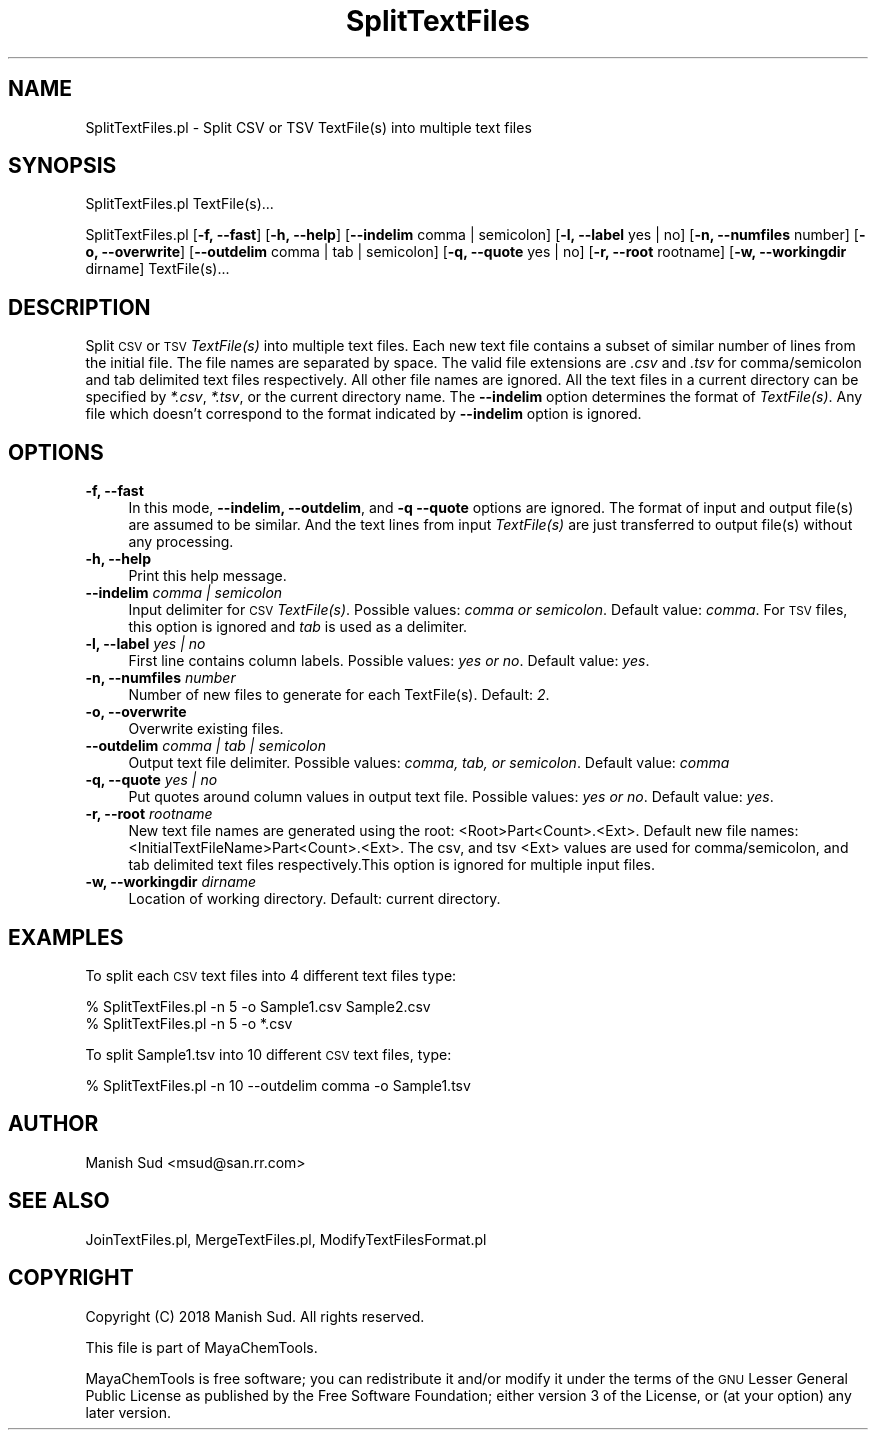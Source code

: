 .\" Automatically generated by Pod::Man 2.28 (Pod::Simple 3.35)
.\"
.\" Standard preamble:
.\" ========================================================================
.de Sp \" Vertical space (when we can't use .PP)
.if t .sp .5v
.if n .sp
..
.de Vb \" Begin verbatim text
.ft CW
.nf
.ne \\$1
..
.de Ve \" End verbatim text
.ft R
.fi
..
.\" Set up some character translations and predefined strings.  \*(-- will
.\" give an unbreakable dash, \*(PI will give pi, \*(L" will give a left
.\" double quote, and \*(R" will give a right double quote.  \*(C+ will
.\" give a nicer C++.  Capital omega is used to do unbreakable dashes and
.\" therefore won't be available.  \*(C` and \*(C' expand to `' in nroff,
.\" nothing in troff, for use with C<>.
.tr \(*W-
.ds C+ C\v'-.1v'\h'-1p'\s-2+\h'-1p'+\s0\v'.1v'\h'-1p'
.ie n \{\
.    ds -- \(*W-
.    ds PI pi
.    if (\n(.H=4u)&(1m=24u) .ds -- \(*W\h'-12u'\(*W\h'-12u'-\" diablo 10 pitch
.    if (\n(.H=4u)&(1m=20u) .ds -- \(*W\h'-12u'\(*W\h'-8u'-\"  diablo 12 pitch
.    ds L" ""
.    ds R" ""
.    ds C` ""
.    ds C' ""
'br\}
.el\{\
.    ds -- \|\(em\|
.    ds PI \(*p
.    ds L" ``
.    ds R" ''
.    ds C`
.    ds C'
'br\}
.\"
.\" Escape single quotes in literal strings from groff's Unicode transform.
.ie \n(.g .ds Aq \(aq
.el       .ds Aq '
.\"
.\" If the F register is turned on, we'll generate index entries on stderr for
.\" titles (.TH), headers (.SH), subsections (.SS), items (.Ip), and index
.\" entries marked with X<> in POD.  Of course, you'll have to process the
.\" output yourself in some meaningful fashion.
.\"
.\" Avoid warning from groff about undefined register 'F'.
.de IX
..
.nr rF 0
.if \n(.g .if rF .nr rF 1
.if (\n(rF:(\n(.g==0)) \{
.    if \nF \{
.        de IX
.        tm Index:\\$1\t\\n%\t"\\$2"
..
.        if !\nF==2 \{
.            nr % 0
.            nr F 2
.        \}
.    \}
.\}
.rr rF
.\"
.\" Accent mark definitions (@(#)ms.acc 1.5 88/02/08 SMI; from UCB 4.2).
.\" Fear.  Run.  Save yourself.  No user-serviceable parts.
.    \" fudge factors for nroff and troff
.if n \{\
.    ds #H 0
.    ds #V .8m
.    ds #F .3m
.    ds #[ \f1
.    ds #] \fP
.\}
.if t \{\
.    ds #H ((1u-(\\\\n(.fu%2u))*.13m)
.    ds #V .6m
.    ds #F 0
.    ds #[ \&
.    ds #] \&
.\}
.    \" simple accents for nroff and troff
.if n \{\
.    ds ' \&
.    ds ` \&
.    ds ^ \&
.    ds , \&
.    ds ~ ~
.    ds /
.\}
.if t \{\
.    ds ' \\k:\h'-(\\n(.wu*8/10-\*(#H)'\'\h"|\\n:u"
.    ds ` \\k:\h'-(\\n(.wu*8/10-\*(#H)'\`\h'|\\n:u'
.    ds ^ \\k:\h'-(\\n(.wu*10/11-\*(#H)'^\h'|\\n:u'
.    ds , \\k:\h'-(\\n(.wu*8/10)',\h'|\\n:u'
.    ds ~ \\k:\h'-(\\n(.wu-\*(#H-.1m)'~\h'|\\n:u'
.    ds / \\k:\h'-(\\n(.wu*8/10-\*(#H)'\z\(sl\h'|\\n:u'
.\}
.    \" troff and (daisy-wheel) nroff accents
.ds : \\k:\h'-(\\n(.wu*8/10-\*(#H+.1m+\*(#F)'\v'-\*(#V'\z.\h'.2m+\*(#F'.\h'|\\n:u'\v'\*(#V'
.ds 8 \h'\*(#H'\(*b\h'-\*(#H'
.ds o \\k:\h'-(\\n(.wu+\w'\(de'u-\*(#H)/2u'\v'-.3n'\*(#[\z\(de\v'.3n'\h'|\\n:u'\*(#]
.ds d- \h'\*(#H'\(pd\h'-\w'~'u'\v'-.25m'\f2\(hy\fP\v'.25m'\h'-\*(#H'
.ds D- D\\k:\h'-\w'D'u'\v'-.11m'\z\(hy\v'.11m'\h'|\\n:u'
.ds th \*(#[\v'.3m'\s+1I\s-1\v'-.3m'\h'-(\w'I'u*2/3)'\s-1o\s+1\*(#]
.ds Th \*(#[\s+2I\s-2\h'-\w'I'u*3/5'\v'-.3m'o\v'.3m'\*(#]
.ds ae a\h'-(\w'a'u*4/10)'e
.ds Ae A\h'-(\w'A'u*4/10)'E
.    \" corrections for vroff
.if v .ds ~ \\k:\h'-(\\n(.wu*9/10-\*(#H)'\s-2\u~\d\s+2\h'|\\n:u'
.if v .ds ^ \\k:\h'-(\\n(.wu*10/11-\*(#H)'\v'-.4m'^\v'.4m'\h'|\\n:u'
.    \" for low resolution devices (crt and lpr)
.if \n(.H>23 .if \n(.V>19 \
\{\
.    ds : e
.    ds 8 ss
.    ds o a
.    ds d- d\h'-1'\(ga
.    ds D- D\h'-1'\(hy
.    ds th \o'bp'
.    ds Th \o'LP'
.    ds ae ae
.    ds Ae AE
.\}
.rm #[ #] #H #V #F C
.\" ========================================================================
.\"
.IX Title "SplitTextFiles 1"
.TH SplitTextFiles 1 "2018-05-15" "perl v5.22.4" "MayaChemTools"
.\" For nroff, turn off justification.  Always turn off hyphenation; it makes
.\" way too many mistakes in technical documents.
.if n .ad l
.nh
.SH "NAME"
SplitTextFiles.pl \- Split CSV or TSV TextFile(s) into multiple text files
.SH "SYNOPSIS"
.IX Header "SYNOPSIS"
SplitTextFiles.pl TextFile(s)...
.PP
SplitTextFiles.pl [\fB\-f, \-\-fast\fR] [\fB\-h, \-\-help\fR] [\fB\-\-indelim\fR comma | semicolon]
[\fB\-l, \-\-label\fR yes | no] [\fB\-n, \-\-numfiles\fR number] [\fB\-o, \-\-overwrite\fR]
[\fB\-\-outdelim\fR comma | tab | semicolon] [\fB\-q, \-\-quote\fR yes | no]
[\fB\-r, \-\-root\fR rootname] [\fB\-w, \-\-workingdir\fR dirname] TextFile(s)...
.SH "DESCRIPTION"
.IX Header "DESCRIPTION"
Split \s-1CSV\s0 or \s-1TSV \s0\fITextFile(s)\fR into multiple text files. Each new text file contains
a subset of similar number of lines from the initial file. The file names are separated
by space. The valid file extensions are \fI.csv\fR and \fI.tsv\fR for comma/semicolon and
tab delimited text files respectively. All other file names are ignored. All the text
files in a current directory can be specified by \fI*.csv\fR, \fI*.tsv\fR, or the current
directory name. The \fB\-\-indelim\fR option determines the format of \fITextFile(s)\fR.
Any file which doesn't correspond to the format indicated by \fB\-\-indelim\fR option
is ignored.
.SH "OPTIONS"
.IX Header "OPTIONS"
.IP "\fB\-f, \-\-fast\fR" 4
.IX Item "-f, --fast"
In this mode, \fB\-\-indelim, \-\-outdelim\fR, and \fB\-q \-\-quote\fR options are ignored. The
format of input and output file(s) are assumed to be similar. And the text lines
from input \fITextFile(s)\fR are just transferred to output file(s) without any processing.
.IP "\fB\-h, \-\-help\fR" 4
.IX Item "-h, --help"
Print this help message.
.IP "\fB\-\-indelim\fR \fIcomma | semicolon\fR" 4
.IX Item "--indelim comma | semicolon"
Input delimiter for \s-1CSV \s0\fITextFile(s)\fR. Possible values: \fIcomma or semicolon\fR.
Default value: \fIcomma\fR. For \s-1TSV\s0 files, this option is ignored and \fItab\fR is used as a
delimiter.
.IP "\fB\-l, \-\-label\fR \fIyes | no\fR" 4
.IX Item "-l, --label yes | no"
First line contains column labels. Possible values: \fIyes or no\fR. Default value: \fIyes\fR.
.IP "\fB\-n, \-\-numfiles\fR \fInumber\fR" 4
.IX Item "-n, --numfiles number"
Number of new files to generate for each TextFile(s). Default: \fI2\fR.
.IP "\fB\-o, \-\-overwrite\fR" 4
.IX Item "-o, --overwrite"
Overwrite existing files.
.IP "\fB\-\-outdelim\fR \fIcomma | tab | semicolon\fR" 4
.IX Item "--outdelim comma | tab | semicolon"
Output text file delimiter. Possible values: \fIcomma, tab, or semicolon\fR.
Default value: \fIcomma\fR
.IP "\fB\-q, \-\-quote\fR \fIyes | no\fR" 4
.IX Item "-q, --quote yes | no"
Put quotes around column values in output text file. Possible values: \fIyes or
no\fR. Default value: \fIyes\fR.
.IP "\fB\-r, \-\-root\fR \fIrootname\fR" 4
.IX Item "-r, --root rootname"
New text file names are generated using the root: <Root>Part<Count>.<Ext>.
Default new file names: <InitialTextFileName>Part<Count>.<Ext>. The csv, and tsv
<Ext> values are used for comma/semicolon, and tab delimited text files
respectively.This option is ignored for multiple input files.
.IP "\fB\-w, \-\-workingdir\fR \fIdirname\fR" 4
.IX Item "-w, --workingdir dirname"
Location of working directory. Default: current directory.
.SH "EXAMPLES"
.IX Header "EXAMPLES"
To split each \s-1CSV\s0 text files into 4 different text files type:
.PP
.Vb 2
\&    % SplitTextFiles.pl \-n 5 \-o Sample1.csv Sample2.csv
\&    % SplitTextFiles.pl \-n 5 \-o *.csv
.Ve
.PP
To split Sample1.tsv into 10 different \s-1CSV\s0 text files, type:
.PP
.Vb 1
\&    % SplitTextFiles.pl \-n 10 \-\-outdelim comma \-o Sample1.tsv
.Ve
.SH "AUTHOR"
.IX Header "AUTHOR"
Manish Sud <msud@san.rr.com>
.SH "SEE ALSO"
.IX Header "SEE ALSO"
JoinTextFiles.pl, MergeTextFiles.pl, ModifyTextFilesFormat.pl
.SH "COPYRIGHT"
.IX Header "COPYRIGHT"
Copyright (C) 2018 Manish Sud. All rights reserved.
.PP
This file is part of MayaChemTools.
.PP
MayaChemTools is free software; you can redistribute it and/or modify it under
the terms of the \s-1GNU\s0 Lesser General Public License as published by the Free
Software Foundation; either version 3 of the License, or (at your option)
any later version.
